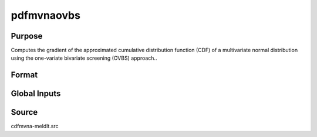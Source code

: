 pdfmvnaovbs
==============================================

Purpose
----------------

Computes the gradient of the approximated cumulative distribution function (CDF) of a multivariate normal distribution using the one-variate bivariate screening (OVBS) approach..

Format
----------------
.. function:: { w, gC, gcor } = pdfmvnaOVBS(a, rr, s)

    :param a: Abscissae values.
    :type a: 1xK matrix

    :param rr: Correlation matrix.
    :type rr: KxK matrix

    :param s: Seed value for random ordering of abscissae when `_optimal = 2`.
    :type s: Scalar

    :return w: Computed probability `Pr(X < a | rr)`.
    :rtype w: 1x1 scalar

    :return gC: Gradients with respect to abscissae.
    :rtype gC: Kx1 matrix

    :return gcor: Gradients with respect to correlation parameters, arranged as the upper diagonal.
    :rtype gcor: ((K-1) * K / 2) x 1 matrix

Global Inputs
-------------

.. data:: _optimal

    Controls the ordering of the abscissae.

    .. list-table::
        :widths: auto

        * - [0]
          - uses a simple ascending order of abscissae.
        * - [1]
          - orders values so that outermost integral variables have the smallest expected values.
        * - [2]
          - applies a random ordering of abscissae.
        * - [3]
          -  retains the original order.

Source
----------------

cdfmvna-meldlt.src
